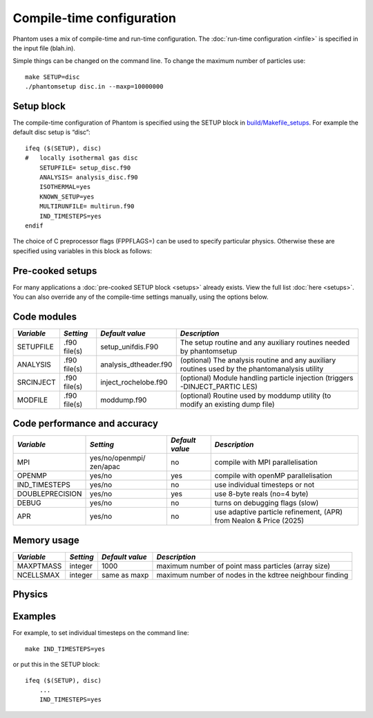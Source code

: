 Compile-time configuration
==========================

Phantom uses a mix of compile-time and run-time configuration. The
:doc:`run-time configuration <infile>` is specified in the input file
(blah.in).

Simple things can be changed on the command line. To change the maximum
number of particles use:

::

   make SETUP=disc
   ./phantomsetup disc.in --maxp=10000000

Setup block
-----------

The compile-time configuration of Phantom is specified using the SETUP
block in `build/Makefile_setups <https://github.com/danieljprice/phantom/blob/master/build/Makefile_setups>`__. For example the default disc setup is
“disc”::

   ifeq ($(SETUP), disc)
   #   locally isothermal gas disc
       SETUPFILE= setup_disc.f90
       ANALYSIS= analysis_disc.f90
       ISOTHERMAL=yes
       KNOWN_SETUP=yes
       MULTIRUNFILE= multirun.f90
       IND_TIMESTEPS=yes
   endif

The choice of C preprocessor flags (FPPFLAGS=) can be used to specify
particular physics. Otherwise these are specified using variables in
this block as follows:

Pre-cooked setups
-----------------
For many applications a :doc:`pre-cooked SETUP block <setups>` already exists. View the full list :doc:`here <setups>`. You can also override any of the compile-time settings manually, using the options below.

Code modules
------------

+-----------------+-----------------+-----------------------+-----------------+
| *Variable*      | *Setting*       | *Default value*       | *Description*   |
+=================+=================+=======================+=================+
| SETUPFILE       | .f90 file(s)    | setup_unifdis.F90     | The setup       |
|                 |                 |                       | routine and any |
|                 |                 |                       | auxiliary       |
|                 |                 |                       | routines needed |
|                 |                 |                       | by phantomsetup |
+-----------------+-----------------+-----------------------+-----------------+
| ANALYSIS        | .f90 file(s)    | analysis_dtheader.f90 | (optional) The  |
|                 |                 |                       | analysis        |
|                 |                 |                       | routine and any |
|                 |                 |                       | auxiliary       |
|                 |                 |                       | routines used   |
|                 |                 |                       | by the          |
|                 |                 |                       | phantomanalysis |
|                 |                 |                       | utility         |
+-----------------+-----------------+-----------------------+-----------------+
| SRCINJECT       | .f90 file(s)    | inject_rochelobe.f90  | (optional)      |
|                 |                 |                       | Module handling |
|                 |                 |                       | particle        |
|                 |                 |                       | injection       |
|                 |                 |                       | (triggers       |
|                 |                 |                       | -DINJECT_PARTIC |
|                 |                 |                       | LES)            |
+-----------------+-----------------+-----------------------+-----------------+
| MODFILE         | .f90 file(s)    | moddump.f90           | (optional)      |
|                 |                 |                       | Routine used by |
|                 |                 |                       | moddump utility |
|                 |                 |                       | (to modify an   |
|                 |                 |                       | existing dump   |
|                 |                 |                       | file)           |
+-----------------+-----------------+-----------------------+-----------------+

Code performance and accuracy
-----------------------------

+-----------------+-----------------+-----------------+-----------------+
| *Variable*      | *Setting*       | *Default value* | *Description*   |
+=================+=================+=================+=================+
| MPI             | yes/no/openmpi/ | no              | compile with    |
|                 | zen/apac        |                 | MPI             |
|                 |                 |                 | parallelisation |
+-----------------+-----------------+-----------------+-----------------+
| OPENMP          | yes/no          | yes             | compile with    |
|                 |                 |                 | openMP          |
|                 |                 |                 | parallelisation |
+-----------------+-----------------+-----------------+-----------------+
| IND_TIMESTEPS   | yes/no          | no              | use individual  |
|                 |                 |                 | timesteps or    |
|                 |                 |                 | not             |
+-----------------+-----------------+-----------------+-----------------+
| DOUBLEPRECISION | yes/no          | yes             | use 8-byte      |
|                 |                 |                 | reals (no=4     |
|                 |                 |                 | byte)           |
+-----------------+-----------------+-----------------+-----------------+
| DEBUG           | yes/no          | no              | turns on        |
|                 |                 |                 | debugging flags |
|                 |                 |                 | (slow)          |
+-----------------+-----------------+-----------------+-----------------+
| APR             | yes/no          | no              | use adaptive    |
|                 |                 |                 | particle        |
|                 |                 |                 | refinement,     |
|                 |                 |                 | (APR) from      |
|                 |                 |                 | Nealon & Price  |
|                 |                 |                 | (2025)          |
+-----------------+-----------------+-----------------+-----------------+


Memory usage
------------

+-----------------+-----------------+-----------------+-----------------+
| *Variable*      | *Setting*       | *Default value* | *Description*   |
+=================+=================+=================+=================+
| MAXPTMASS       | integer         | 1000            | maximum number  |
|                 |                 |                 | of point mass   |
|                 |                 |                 | particles       |
|                 |                 |                 | (array size)    |
+-----------------+-----------------+-----------------+-----------------+
| NCELLSMAX       | integer         | same as maxp    | maximum number  |
|                 |                 |                 | of nodes in     |
|                 |                 |                 | the kdtree      |
|                 |                 |                 | neighbour       |
|                 |                 |                 | finding         |
+-----------------+-----------------+-----------------+-----------------+

Physics
-------

+-----------------+-----------------+-----------------+-----------------+
| *Variable*      | *Setting*       | *Default value* | *Description*   |
+=================+=================+=================+=================+
| PERIODIC        | yes/no          | no              | periodic        |
|                 |                 |                 | boundaries      |
+-----------------+-----------------+-----------------+-----------------+
| ISOTHERMAL      | yes/no          | no              | determines      |
|                 |                 |                 | whether or not  |
|                 |                 |                 | to store        |
|                 |                 |                 | thermal energy  |
+-----------------+-----------------+-----------------+-----------------+
| GRAVITY         | yes/no          | no              | use             |
|                 |                 |                 | self-gravity or |
|                 |                 |                 | not             |
+-----------------+-----------------+-----------------+-----------------+
| MHD             | yes/no          | no              | use             |
|                 |                 |                 | magnetohydrodyn |
|                 |                 |                 | amics           |
|                 |                 |                 | or not          |
+-----------------+-----------------+-----------------+-----------------+
| DUST            | yes/no          | no              | use dust        |
|                 |                 |                 | algorithms or   |
|                 |                 |                 | not             |
+-----------------+-----------------+-----------------+-----------------+
| GR              | yes/no          | no              | use relativity  |
+-----------------+-----------------+-----------------+-----------------+
| RADIATION       | yes/no          | no              | use radiation   |
|                 |                 |                 | hydrodynamics   |
|                 |                 |                 | or not          |
+-----------------+-----------------+-----------------+-----------------+
| H2CHEM          | yes/no          | no              | use H2          |
|                 |                 |                 | chemistry or    |
|                 |                 |                 | not             |
+-----------------+-----------------+-----------------+-----------------+
| CONST_AV        | yes/no          | no              | use a constant  |
|                 |                 |                 | artificial      |
|                 |                 |                 | viscosity       |
|                 |                 |                 | parameter       |
|                 |                 |                 | instead of the  |
|                 |                 |                 | Cullen &        |
|                 |                 |                 | Dehnen switch |
+-----------------+-----------------+-----------------+-----------------+
| CONST_ARTRES    | yes/no          | no              | use a constant  |
|                 |                 |                 | artificial      |
|                 |                 |                 | resistivity     |
|                 |                 |                 | parameter       |
+-----------------+-----------------+-----------------+-----------------+
| DUSTGROWTH      | yes/no          | no              | use dust growth |
|                 |                 |                 | (and/or         |
|                 |                 |                 | fragmentation)  |
|                 |                 |                 | prescription    |
|                 |                 |                 | from Stepinski  |
|                 |                 |                 | & Valageas      |
|                 |                 |                 | (1997) for      |
|                 |                 |                 | two-fluid       |
|                 |                 |                 | algorithm or    |
|                 |                 |                 | not             |
+-----------------+-----------------+-----------------+-----------------+

Examples
--------

For example, to set individual timesteps on the command line:

::

   make IND_TIMESTEPS=yes

or put this in the SETUP block:

::

   ifeq ($(SETUP), disc)
       ...
       IND_TIMESTEPS=yes
